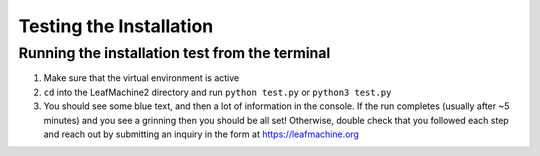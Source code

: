 ========================
Testing the Installation
========================

Running the installation test from the terminal
-------------------------------------------------

1. Make sure that the virtual environment is active
2. ``cd`` into the LeafMachine2 directory and run ``python test.py`` or ``python3 test.py``
3. You should see some blue text, and then a lot of information in the console. If the run completes (usually after ~5 minutes) and you see a grinning then you should be all set! Otherwise, double check that you followed each step and reach out by submitting an inquiry in the form at https://leafmachine.org

